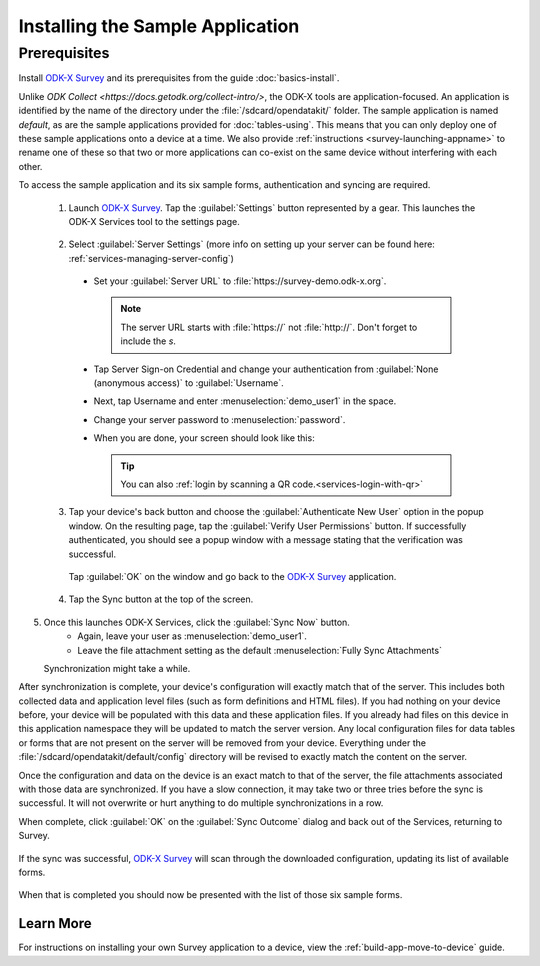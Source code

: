 Installing the Sample Application
====================================

Prerequisites
---------------

Install `ODK-X Survey <https://docs.odk-x.org/survey-using/>`_ and its prerequisites from the guide :doc:`basics-install`.

.. _survey-sample-app-install:

Unlike `ODK Collect <https://docs.getodk.org/collect-intro/>`, the ODK-X tools are application-focused. An application is identified by the name of the directory under the :file:`/sdcard/opendatakit/` folder. The sample application is named *default*, as are the sample applications provided for :doc:`tables-using`. This means that you can only deploy one of these sample applications onto a device at a time. We also provide :ref:`instructions <survey-launching-appname>` to rename one of these so that two or more applications can co-exist on the same device without interfering with each other.

To access the sample application and its six sample forms, authentication and syncing are required.

  1. Launch `ODK-X Survey <https://docs.odk-x.org/survey-using/>`_. Tap the :guilabel:`Settings` button represented by a gear. This launches the ODK-X Services tool to the settings page.

    .. image:: /img/survey-sample-app/survey-settings-button.*
      :alt: Survey Setting Button
      :class: device-screen-vertical

  2. Select :guilabel:`Server Settings` (more info on setting up your server can be found here: :ref:`services-managing-server-config`)

    .. image:: /img/survey-sample-app/survey-server-settings.*
      :alt: Server Settings Button
      :class: device-screen-verticalsurvey

    - Set your :guilabel:`Server URL` to :file:`https://survey-demo.odk-x.org`.

      .. image:: /img/survey-sample-app/survey-server-url.*
        :alt: Server Url Setting
        :class: device-screen-verticalsurvey

      .. note::

        The server URL starts with :file:`https://` not :file:`http://`. Don't forget to include the *s*.

    - Tap Server Sign-on Credential and change your authentication from  :guilabel:`None (anonymous access)` to :guilabel:`Username`. 
    
      .. image:: /img/survey-sample-app/survey-signon-credential.*
        :alt: Server Sign-on Credential
        :class: device-screen-verticalsurvey
    
    - Next, tap Username and enter :menuselection:`demo_user1` in the space. 
    
      .. image:: /img/survey-sample-app/survey-username-settings.*
        :alt: Username settings
        :class: device-screen-verticalsurvey
    
    - Change your server password to :menuselection:`password`. 

      .. image:: /img/survey-sample-app/survey-password-settings.*
        :alt: Password settings
        :class: device-screen-verticalsurvey
   
    - When you are done, your screen should look like this:

      .. image:: /img/survey-sample-app/survey-demo-server-credential.*
        :alt: Final settings picture
        :class: device-screen-vertical

      .. tip::

        You can also :ref:`login by scanning a QR code.<services-login-with-qr>`
          
  3. Tap your device's back button and choose the :guilabel:`Authenticate New User` option in the popup window. On the resulting page, tap the :guilabel:`Verify User Permissions` button. If successfully authenticated, you should see a popup window with a message stating that the verification was successful. 

    .. image:: /img/survey-sample-app/survey-successful-authentication.*
      :alt: Successful authentication
      :class: device-screen-vertical

    Tap :guilabel:`OK` on the window and go back to the `ODK-X Survey <https://docs.odk-x.org/survey-using/>`_ application.

  4. Tap the Sync button at the top of the screen.

  .. image:: /img/survey-sample-app/survey-demo-sync.*
    :alt: Launching Sync from Survey
    :class: device-screen-vertical

5. Once this launches ODK-X Services, click the :guilabel:`Sync Now` button.
    - Again, leave your user as :menuselection:`demo_user1`.
    - Leave the file attachment setting as the default :menuselection:`Fully Sync Attachments`

   .. image:: /img/survey-sample-app/survey-demo-services-sync.*
    :alt: Syncing from the demo server
    :class: device-screen-vertical

   Synchronization might take a while.
  
After synchronization is complete, your device's configuration will exactly match that of the server. This includes both collected data and application level files (such as form definitions and HTML files). If you had nothing on your device before, your device will be populated with this data and these application files. If you already had files on this device in this application namespace they will be updated to match the server version. Any local configuration files for data tables or forms that are not present on the server will be removed from your device. Everything under the :file:`/sdcard/opendatakit/default/config` directory will be revised to exactly match the content on the server.

Once the configuration and data on the device is an exact match to that of the server, the file attachments associated with those data are synchronized. If you have a slow connection, it may take two or three tries before the sync is successful. It will not overwrite or hurt anything to do multiple synchronizations in a row.

When complete, click :guilabel:`OK` on the :guilabel:`Sync Outcome` dialog and back out of the Services, returning to Survey.

 .. image:: /img/survey-sample-app/survey-sync-success.*
   :alt: Sync success
   :class: device-screen-vertical

If the sync was successful, `ODK-X Survey <https://docs.odk-x.org/survey-using/>`_ will scan through the downloaded configuration, updating its list of available forms.

  .. image:: /img/survey-sample-app/survey-scanning.*
    :alt: Survey Scanning Form Definitions
    :class: device-screen-vertical

When that is completed you should now be presented with the list of those six sample forms.

.. _survey-sample-app-installing-learn-more:

Learn More
~~~~~~~~~~~~~~~~~~~~

For instructions on installing your own Survey application to a device, view the :ref:`build-app-move-to-device` guide.
